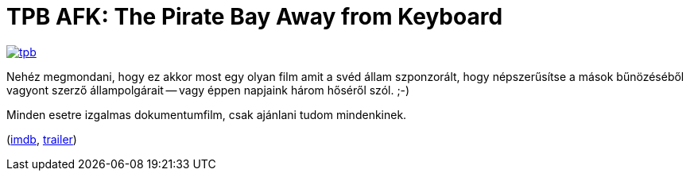 = TPB AFK: The Pirate Bay Away from Keyboard

:slug: tpb-afk
:category: film
:tags: hu
:date: 2013-07-28T23:08:11Z
image::https://lh6.googleusercontent.com/-Bj-2y47jVIc/UfWFlozGD1I/AAAAAAAADQw/E_lDnXjpHr0/s400/tpb.png[align="center",link="https://lh6.googleusercontent.com/-Bj-2y47jVIc/UfWFlozGD1I/AAAAAAAADQw/E_lDnXjpHr0/s1000/tpb.png"]

Nehéz megmondani, hogy ez akkor most egy olyan film amit a svéd állam
szponzorált, hogy népszerűsítse a mások bűnözéséből vagyont szerző
állampolgárait -- vagy éppen napjaink három hőséről szól. ;-)

Minden esetre izgalmas dokumentumfilm, csak ajánlani tudom mindenkinek.

(http://www.imdb.com/title/tt2608732/[imdb], http://www.youtube.com/watch?v=NkjfNARgPuk[trailer])
